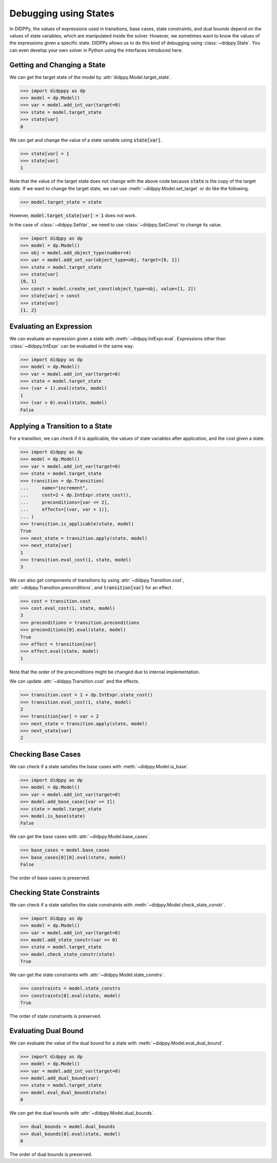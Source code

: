 Debugging using States
======================

In DIDPPy, the values of expressions used in transitions, base cases, state constraints, and dual bounds depend on the values of state variables, which are manipulated inside the solver.
However, we sometimes want to know the values of the expressions given a specific state.
DIDPPy allows us to do this kind of debugging using :class:`~didppy.State`.
You can even develop your own solver in Python using the interfaces introduced here.

Getting and Changing a State
----------------------------

We can get the target state of the model by :attr:`didppy.Model.target_state`.

.. code-block:: python

    >>> import didpppy as dp
    >>> model = dp.Model()
    >>> var = model.add_int_var(target=0)
    >>> state = model.target_state
    >>> state[var]
    0

We can get and change the value of a state variable using :code:`state[var]`.

.. code-block:: python

    >>> state[var] = 1
    >>> state[var]
    1

Note that the value of the target state does not change with the above code because :code:`state` is the copy of the target state.
If we want to change the target state, we can use :meth:`~didppy.Model.set_target` or do like the following.

.. code-block:: python

    >>> model.target_state = state

However, :code:`model.target_state[var] = 1` does not work.

In the case of :class:`~didppy.SetVar`, we need to use :class:`~didppy.SetConst` to change its value.

.. code-block:: python

    >>> import didppy as dp
    >>> model = dp.Model()
    >>> obj = model.add_object_type(number=4)
    >>> var = model.add_set_var(object_type=obj, target=[0, 1])
    >>> state = model.target_state
    >>> state[var]
    {0, 1}
    >>> const = model.create_set_const(object_type=obj, value=[1, 2])
    >>> state[var] = const
    >>> state[var]
    {1, 2}

Evaluating an Expression
------------------------

We can evaluate an expression given a state with :meth:`~didppy.IntExpr.eval`.
Expressions other than :class:`~didppy.IntExpr` can be evaluated in the same way.

.. code-block:: python

    >>> import didppy as dp
    >>> model = dp.Model()
    >>> var = model.add_int_var(target=0)
    >>> state = model.target_state
    >>> (var + 1).eval(state, model)
    1
    >>> (var > 0).eval(state, model)
    False

Applying a Transition to a State
--------------------------------

For a transition, we can check if it is applicable, the values of state variables after application, and the cost given a state.

.. code-block:: python

    >>> import didppy as dp
    >>> model = dp.Model()
    >>> var = model.add_int_var(target=0)
    >>> state = model.target_state
    >>> transition = dp.Transition(
    ...     name="increment",
    ...     cost=2 + dp.IntExpr.state_cost(),
    ...     preconditions=[var <= 2],
    ...     effects=[(var, var + 1)],
    ... )
    >>> transition.is_applicable(state, model)
    True
    >>> next_state = transition.apply(state, model)
    >>> next_state[var]
    1
    >>> transition.eval_cost(1, state, model)
    3

We can also get components of transitions by using :attr:`~didppy.Transition.cost`, :attr:`~didppy.Transition.preconditions`, and :code:`transition[var]` for an effect.

.. code-block:: python

    >>> cost = transition.cost
    >>> cost.eval_cost(1, state, model)
    3
    >>> preconditions = transition.preconditions
    >>> preconditions[0].eval(state, model)
    True
    >>> effect = transition[var]
    >>> effect.eval(state, model)
    1

Note that the order of the preconditions might be changed due to internal implementation.

We can update :attr:`~didppy.Transition.cost` and the effects.

.. code-block:: python

    >>> transition.cost = 1 + dp.IntExpr.state_cost()
    >>> transition.eval_cost(1, state, model)
    2
    >>> transition[var] = var + 2
    >>> next_state = transition.apply(state, model)
    >>> next_state[var]
    2

Checking Base Cases
-------------------

We can check if a state satisfies the base cases with :meth:`~didppy.Model.is_base`.

.. code-block:: python

    >>> import didppy as dp
    >>> model = dp.Model()
    >>> var = model.add_int_var(target=0)
    >>> model.add_base_case([var >= 2])
    >>> state = model.target_state
    >>> model.is_base(state)
    False

We can get the base cases with :attr:`~didppy.Model.base_cases`.

.. code-block:: python

    >>> base_cases = model.base_cases
    >>> base_cases[0][0].eval(state, model)
    False

The order of base cases is preserved.

Checking State Constraints
--------------------------

We can check if a state satisfies the state constraints with :meth:`~didppy.Model.check_state_constr`.

.. code-block:: python

    >>> import didppy as dp
    >>> model = dp.Model()
    >>> var = model.add_int_var(target=0)
    >>> model.add_state_constr(var >= 0)
    >>> state = model.target_state
    >>> model.check_state_constr(state)
    True

We can get the state constraints with :attr:`~didppy.Model.state_constrs`.

.. code-block:: python

    >>> constraints = model.state_constrs
    >>> constraints[0].eval(state, model)
    True

The order of state constraints is preserved.

Evaluating Dual Bound
---------------------

We can evaluate the value of the dual bound for a state with :meth:`~didppy.Model.eval_dual_bound`.

.. code-block:: python

    >>> import didppy as dp
    >>> model = dp.Model()
    >>> var = model.add_int_var(target=0)
    >>> model.add_dual_bound(var)
    >>> state = model.target_state
    >>> model.eval_dual_bound(state)
    0

We can get the dual bounds with :attr:`~didppy.Model.dual_bounds`.

.. code-block:: python

    >>> dual_bounds = model.dual_bounds
    >>> dual_bounds[0].eval(state, model)
    0

The order of dual bounds is preserved.